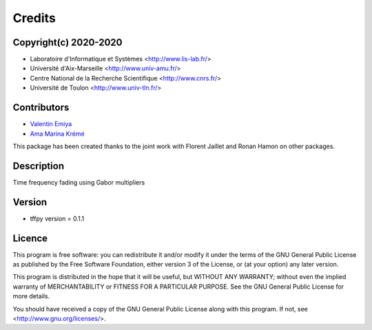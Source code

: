 Credits
#######

Copyright(c) 2020-2020
----------------------

* Laboratoire d'Informatique et Systèmes <http://www.lis-lab.fr/>
* Université d'Aix-Marseille <http://www.univ-amu.fr/>
* Centre National de la Recherche Scientifique <http://www.cnrs.fr/>
* Université de Toulon <http://www.univ-tln.fr/>

Contributors
------------

* `Valentin Emiya <mailto:valentin.emiya@lis-lab.fr>`_
* `Ama Marina Krémé <mailto:ama-marina.kreme@lis-lab.fr>`_

This package has been created thanks to the joint work with Florent Jaillet
and Ronan Hamon on other packages.

Description
-----------

Time frequency fading using Gabor multipliers

Version
-------

* tffpy version = 0.1.1

Licence
-------

This program is free software: you can redistribute it and/or modify
it under the terms of the GNU General Public License as published by
the Free Software Foundation, either version 3 of the License, or
(at your option) any later version.

This program is distributed in the hope that it will be useful,
but WITHOUT ANY WARRANTY; without even the implied warranty of
MERCHANTABILITY or FITNESS FOR A PARTICULAR PURPOSE.  See the
GNU General Public License for more details.

You should have received a copy of the GNU General Public License
along with this program.  If not, see <http://www.gnu.org/licenses/>.

